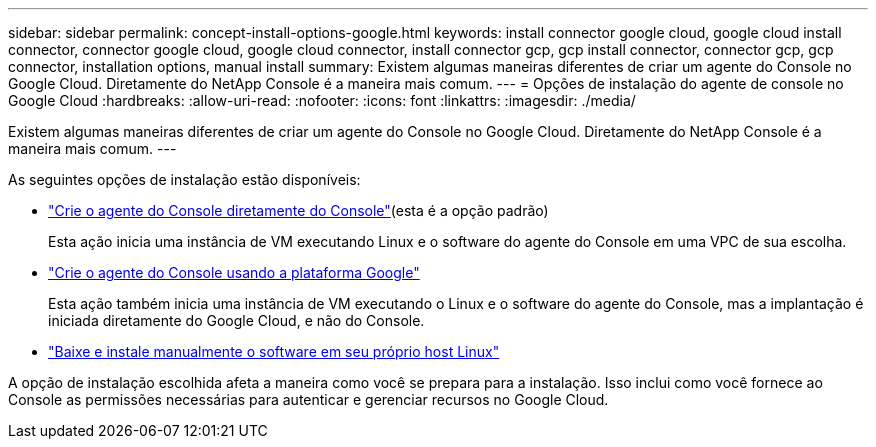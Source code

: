 ---
sidebar: sidebar 
permalink: concept-install-options-google.html 
keywords: install connector google cloud, google cloud install connector, connector google cloud, google cloud connector, install connector gcp, gcp install connector, connector gcp, gcp connector, installation options, manual install 
summary: Existem algumas maneiras diferentes de criar um agente do Console no Google Cloud.  Diretamente do NetApp Console é a maneira mais comum. 
---
= Opções de instalação do agente de console no Google Cloud
:hardbreaks:
:allow-uri-read: 
:nofooter: 
:icons: font
:linkattrs: 
:imagesdir: ./media/


[role="lead"]
Existem algumas maneiras diferentes de criar um agente do Console no Google Cloud.  Diretamente do NetApp Console é a maneira mais comum.  ---

As seguintes opções de instalação estão disponíveis:

* link:task-install-connector-google-bluexp-gcloud.html["Crie o agente do Console diretamente do Console"](esta é a opção padrão)
+
Esta ação inicia uma instância de VM executando Linux e o software do agente do Console em uma VPC de sua escolha.

* link:task-install-connector-google-bluexp-gcloud.html["Crie o agente do Console usando a plataforma Google"]
+
Esta ação também inicia uma instância de VM executando o Linux e o software do agente do Console, mas a implantação é iniciada diretamente do Google Cloud, e não do Console.

* link:task-install-connector-google-manual.html["Baixe e instale manualmente o software em seu próprio host Linux"]


A opção de instalação escolhida afeta a maneira como você se prepara para a instalação.  Isso inclui como você fornece ao Console as permissões necessárias para autenticar e gerenciar recursos no Google Cloud.
